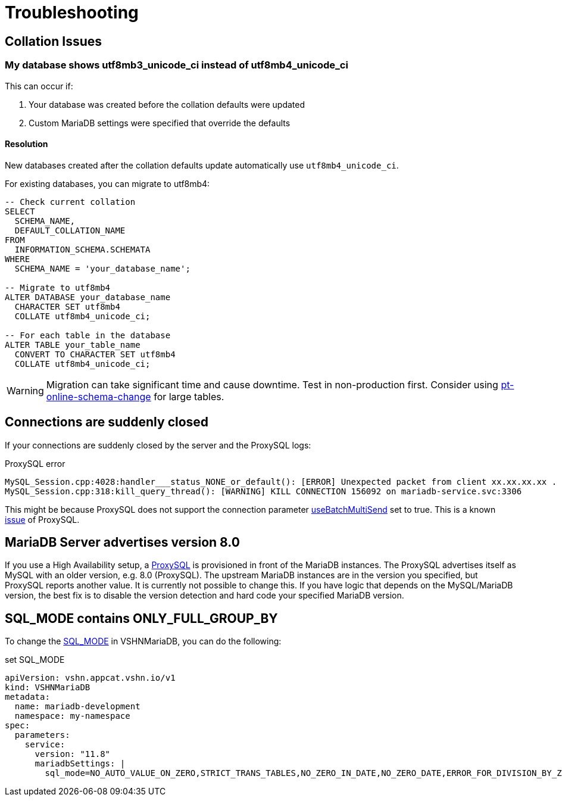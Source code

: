 = Troubleshooting

== Collation Issues

=== My database shows utf8mb3_unicode_ci instead of utf8mb4_unicode_ci

This can occur if:

1. Your database was created before the collation defaults were updated
2. Custom MariaDB settings were specified that override the defaults

==== Resolution

New databases created after the collation defaults update automatically use `utf8mb4_unicode_ci`.

For existing databases, you can migrate to utf8mb4:

[source,sql]
----
-- Check current collation
SELECT
  SCHEMA_NAME,
  DEFAULT_COLLATION_NAME
FROM
  INFORMATION_SCHEMA.SCHEMATA
WHERE
  SCHEMA_NAME = 'your_database_name';

-- Migrate to utf8mb4
ALTER DATABASE your_database_name
  CHARACTER SET utf8mb4
  COLLATE utf8mb4_unicode_ci;

-- For each table in the database
ALTER TABLE your_table_name
  CONVERT TO CHARACTER SET utf8mb4
  COLLATE utf8mb4_unicode_ci;
----

WARNING: Migration can take significant time and cause downtime. Test in non-production first. Consider using https://docs.percona.com/percona-toolkit/pt-online-schema-change.html#pt-online-schema-change--page-root[pt-online-schema-change] for large tables.

== Connections are suddenly closed

If your connections are suddenly closed by the server and the ProxySQL logs:

.ProxySQL error
[source,text]
MySQL_Session.cpp:4028:handler___status_NONE_or_default(): [ERROR] Unexpected packet from client xx.xx.xx.xx . Session_status: 6 , client_status: 0 Disconnecting it
MySQL_Session.cpp:318:kill_query_thread(): [WARNING] KILL CONNECTION 156092 on mariadb-service.svc:3306

This might be because ProxySQL does not support the connection parameter https://mariadb.com/docs/connectors/mariadb-connector-j/option-batchmultisend-description[useBatchMultiSend] set to true.
This is a known https://github.com/sysown/proxysql/issues/3880#issuecomment-1141799971[issue] of ProxySQL.


== MariaDB Server advertises version 8.0

If you use a High Availability setup, a https://proxysql.com/[ProxySQL] is provisioned in front of the
MariaDB instances.
The ProxySQL advertises itself as MySQL with an older version, e.g. 8.0 (ProxySQL). The upstream MariaDB
instances are in the version you specified, but ProxySQL reports another value.
It is currently not possible to change this.
If you have logic that depends on the MySQL/MariaDB version, the best fix is to disable
the version detection and hard code your specified MariaDB version.

== SQL_MODE contains ONLY_FULL_GROUP_BY

To change the https://mariadb.com/docs/server/server-management/variables-and-modes/sql-mode[SQL_MODE] in VSHNMariaDB, you can do the following:

.set SQL_MODE
[source,yaml]
apiVersion: vshn.appcat.vshn.io/v1
kind: VSHNMariaDB
metadata:
  name: mariadb-development
  namespace: my-namespace
spec:
  parameters:
    service:
      version: "11.8"
      mariadbSettings: |
        sql_mode=NO_AUTO_VALUE_ON_ZERO,STRICT_TRANS_TABLES,NO_ZERO_IN_DATE,NO_ZERO_DATE,ERROR_FOR_DIVISION_BY_ZERO,NO_AUTO_CREATE_USER,NO_ENGINE_SUBSTITUTION
